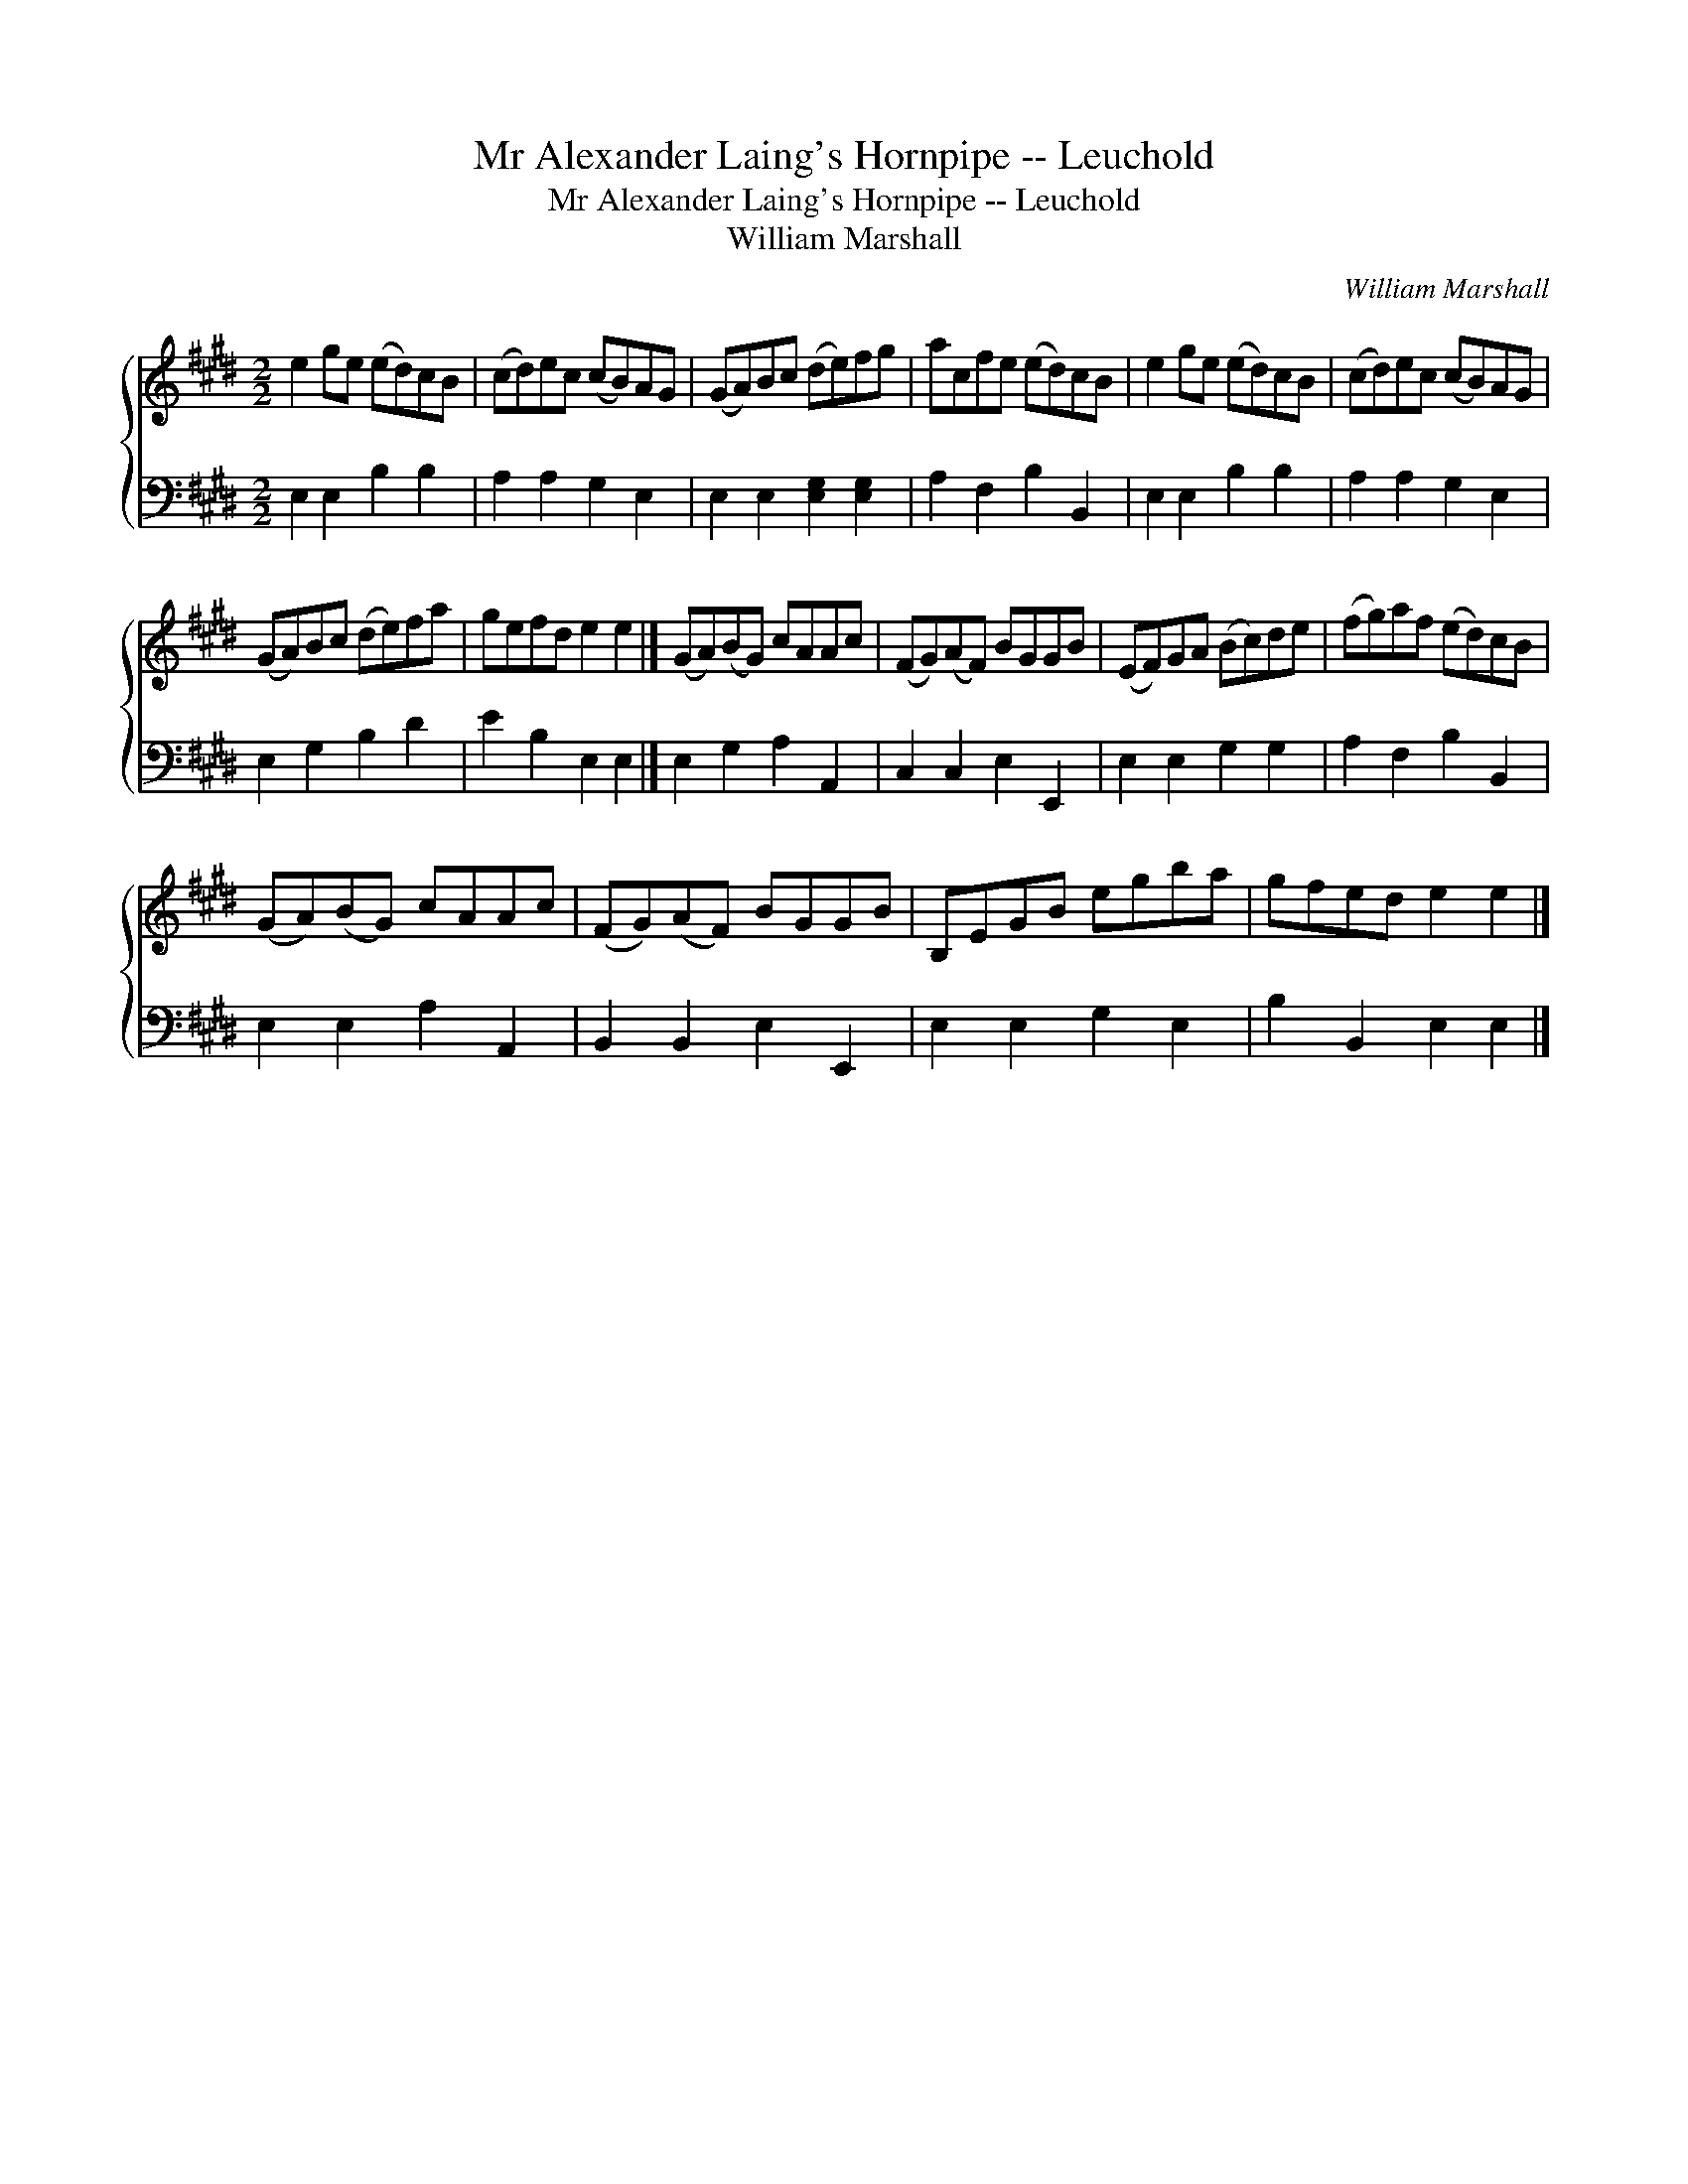 X:1
T:Mr Alexander Laing's Hornpipe -- Leuchold
T:Mr Alexander Laing's Hornpipe -- Leuchold
T:William Marshall
C:William Marshall
%%score { 1 2 }
L:1/8
M:2/2
K:E
V:1 treble 
V:2 bass 
V:1
 e2 ge (ed)cB | (cd)ec (cB)AG | (GA)Bc (de)fg | acfe (ed)cB | e2 ge (ed)cB | (cd)ec (cB)AG | %6
 (GA)Bc (de)fa | gefd e2 e2 |] (GA)(BG) cAAc | (FG)(AF) BGGB | (EF)GA (Bc)de | (fg)af (ed)cB | %12
 (GA)(BG) cAAc | (FG)(AF) BGGB | B,EGB egba | gfed e2 e2 |] %16
V:2
 E,2 E,2 B,2 B,2 | A,2 A,2 G,2 E,2 | E,2 E,2 [E,G,]2 [E,G,]2 | A,2 F,2 B,2 B,,2 | E,2 E,2 B,2 B,2 | %5
 A,2 A,2 G,2 E,2 | E,2 G,2 B,2 D2 | E2 B,2 E,2 E,2 |] E,2 G,2 A,2 A,,2 | C,2 C,2 E,2 E,,2 | %10
 E,2 E,2 G,2 G,2 | A,2 F,2 B,2 B,,2 | E,2 E,2 A,2 A,,2 | B,,2 B,,2 E,2 E,,2 | E,2 E,2 G,2 E,2 | %15
 B,2 B,,2 E,2 E,2 |] %16

